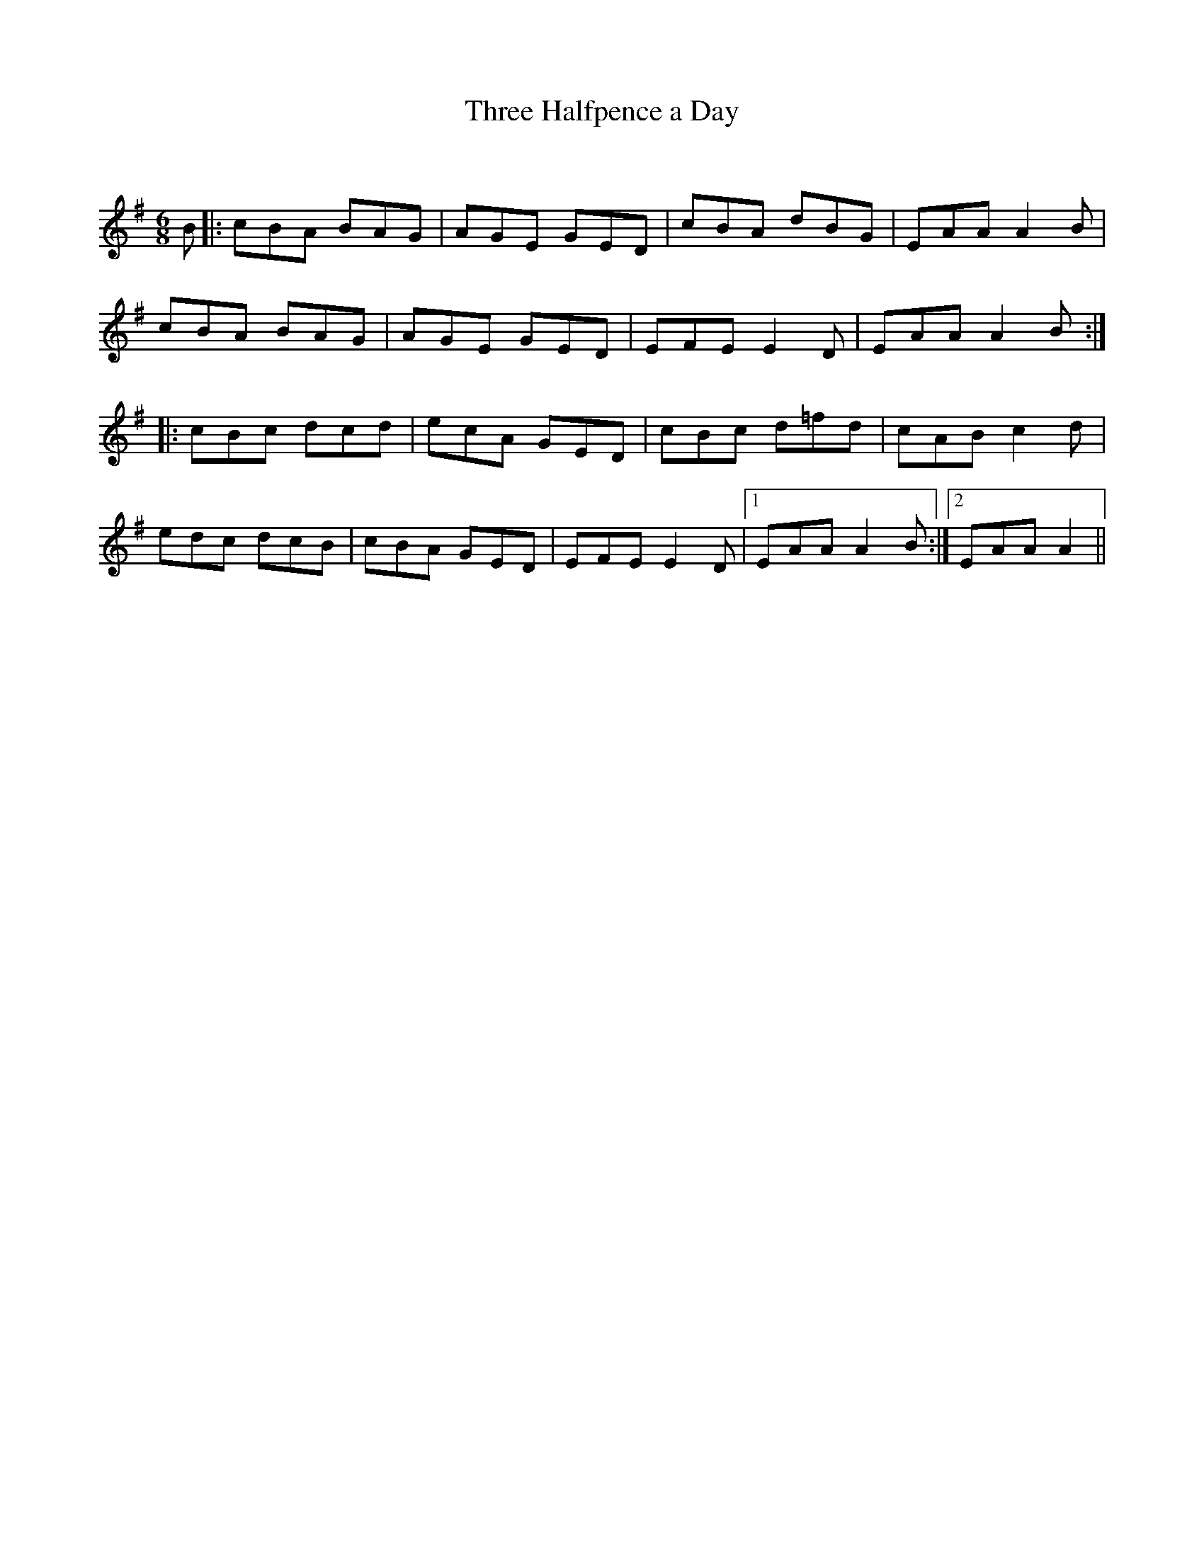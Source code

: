 X:1
T: Three Halfpence a Day
C:
R:Jig
Q:180
K:G
M:6/8
L:1/16
B2|:c2B2A2 B2A2G2|A2G2E2 G2E2D2|c2B2A2 d2B2G2|E2A2A2 A4B2|
c2B2A2 B2A2G2|A2G2E2 G2E2D2|E2F2E2 E4D2|E2A2A2 A4B2:|
|:c2B2c2 d2c2d2|e2c2A2 G2E2D2|c2B2c2 d2=f2d2|c2A2B2 c4d2|
e2d2c2 d2c2B2|c2B2A2 G2E2D2|E2F2E2 E4D2|1E2A2A2 A4B2:|2E2A2A2 A4||
